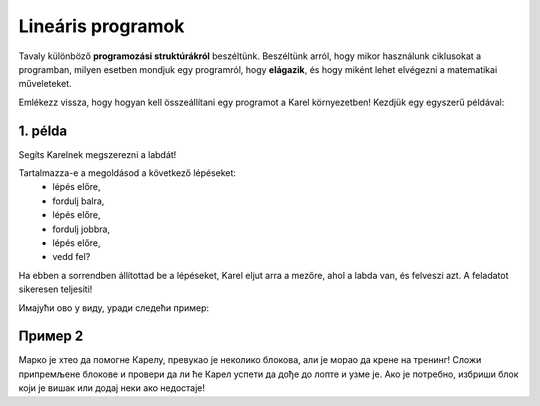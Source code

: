 Lineáris programok
==================

Tavaly különböző **programozási struktúrákról** beszéltünk. Beszéltünk arról, hogy mikor használunk ciklusokat a programban, 
milyen esetben mondjuk egy programról, hogy **elágazik**, és hogy miként lehet elvégezni a matematikai műveleteket.

Emlékezz vissza, hogy hogyan kell összeállítani egy programot a Karel környezetben! Kezdjük egy egyszerű példával:


1. példa
--------

Segíts Karelnek megszerezni a labdát!

.. blockly-karel:: p521 
  :flyouttoolbox:
  :categories: BeginnerKarelCommands

   {
        setup:function() {
            var world = new World(5,5);
            world.setRobotStartAvenue(2);
            world.setRobotStartStreet(1);
            world.setRobotStartDirection("E");
            world.putBall(4, 2);
            world.addEWWall(1, 1, 2);
            world.addEWWall(2, 3, 3);
            world.addNSWall(3, 1, 1);
            world.addNSWall(3, 4, 1);
            world.addNSWall(1, 5, 1);
            var robot = new Robot();
			
			return {robot:robot, world:world};
        },

        isSuccess: function(robot, world) {
           return robot.getAvenue() == 4 &&
		   robot.getStreet() == 2 &&
           robot.getBalls() == 1;
        }
   }
   
Tartalmazza-e a megoldásod a következő lépéseket:
 - lépés előre,
 - fordulj balra,
 - lépés előre,
 - fordulj jobbra,
 - lépés előre,
 - vedd fel?

Ha ebben a sorrendben állítottad be a lépéseket, Karel eljut arra a mezőre, ahol a labda van, és felveszi azt. A feladatot sikeresen teljesíti!


.. questionnote::

 Замени место неким корацима, „измешај их“! Шта се десило? Да ли је Карел и овог пута успешно узео лоптицу?

.. infonote::

 Није свеједно којим редом наводиш кораке. Присети се да је **алгоритам** низ корака које је потребно направити **тачно одређеним редоследом** како би се решио неки проблем.

Имајући ово у виду, уради следећи пример:

Пример 2
--------

Марко је хтео да помогне Карелу, превукао је неколико блокова, али је морао да крене на тренинг! 
Сложи припремљене блокове и провери да ли ће Карел успети да дође до лопте и узме је. 
Ако је потребно, избриши блок који је вишак или додај неки ако недостаје!

.. blockly-karel:: p522
  :flyouttoolbox:
  :categories: BeginnerKarelCommands

   {
        setup:function() {
            var world = new World(5,5);
            world.setRobotStartAvenue(1);
            world.setRobotStartStreet(1);
            world.setRobotStartDirection("E");
            world.putBall(1, 3);
            world.addEWWall(1, 1, 2);
            world.addEWWall(2, 3, 3);
            world.addNSWall(3, 1, 2);
            world.addNSWall(3, 4, 1);
            world.addNSWall(1, 5, 1);
            var robot = new Robot();
            var domXml = '<xml xmlns="https://developers.google.com/blockly/xml">\n  <block type="move" id="v((;N^?~/DPk?PtcD!rH" x="49" y="70"></block>\n  <block type="move" id="^c,s6?}@%hfN~%l{L^4]" x="288" y="62"></block>\n  <block type="turn_left" id="8ot[uBd,stAEC4|/E7}o" x="188" y="147"></block>\n  <block type="pick_up" id="u;=%D4uiqat3FDWes#=P" x="42" y="189"></block>\n  <block type="turn_right" id="3QvO+QuL$beiAIhQN/Qg" x="322" y="228"></block>\n  <block type="move" id="8jzM+{4K7b6%3,D_tpyl" x="147" y="240"></block>\n  <block type="turn_left" id="s3fOMprumtO,.x/?fyNO" x="34" y="311"></block>\n  <block type="move" id="[;1x]bR043wC(UJQ:[$6" x="321" y="313"></block>\n  <block type="move" id=":.jI_,|BH6syiWlrrUNe" x="162" y="367"></block>\n  <block type="move" id="=fvSp9pM2-te1KdOu3Rd" x="102" y="442"></block>\n</xml>';
            return {robot:robot, world:world, domXml:domXml};
        },

        isSuccess: function(robot, world) {
           return robot.getAvenue() == 1 &&
		   robot.getStreet() == 3 &&
           robot.getBalls() == 1;
        }
   }

.. questionnote::

 Да ли у претходним примерима постоје неке наредбе или групе наредби које се понављају више пута?
 
 

